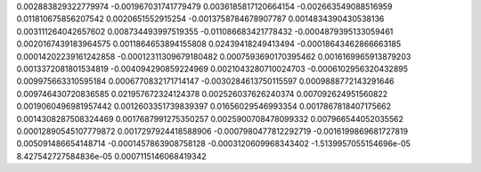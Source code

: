 0.002883829322779974 -0.001967031741779479 0.0036185817120664154 -0.002663549088516959  0.011810675856207542
0.0020651552915254 -0.0013758784678907787 0.0014834390430538136 0.003111264042657602  0.008734493997519355
-0.011086683421778432 -0.0004879395133059461 0.0020167439183964575 0.0011864653894155808  0.02439418249413494
-0.00018643462866663185 0.00014202239161242858 -0.00012311309679180482 0.0007593690170395462  0.0016169965913879203
0.0013372081801534819 -0.004094290859224969 0.0021043280710024703 -0.0006102956320432895  0.009975663310595184
0.0006770832171714147 -0.0030284613750115597 0.0009888772143291646 0.009746430720836585  0.021957672324124378
0.002526037626240374 0.007092624951560822 0.0019060496981957442 0.0012603351739839397  0.01656029546993354
0.0017867818407175662 0.0014308287508324469 0.0017687991275350257 0.0025900708478099332  0.007966544052035562
0.00012890545107779872 0.0017297924418588906 -0.0007980477812292719 -0.0016199869681727819  0.005091486654148714
-0.0001457863908758128 -0.0003120609968343402 -1.5139957055154696e-05 8.427542727584836e-05  0.0007115146068419342
